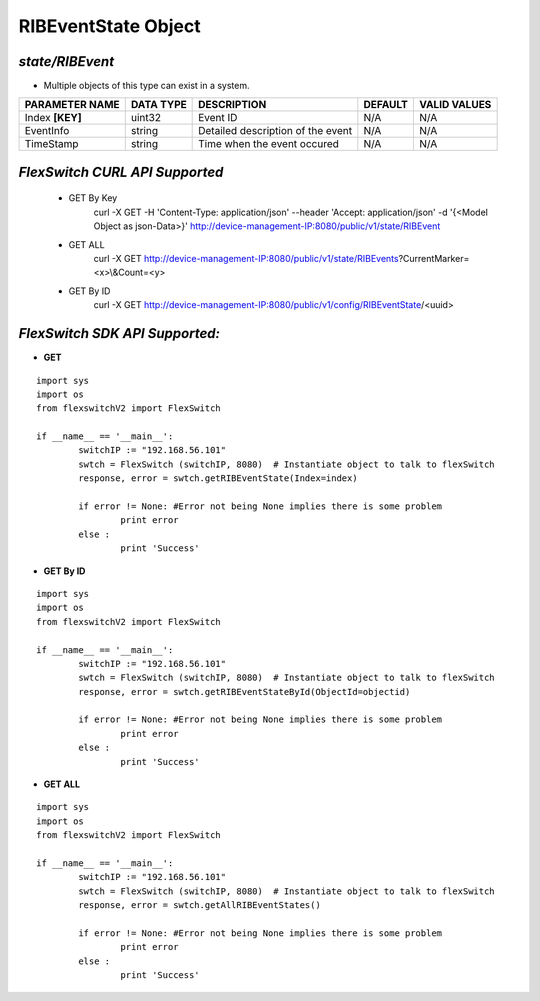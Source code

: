 RIBEventState Object
=============================================================

*state/RIBEvent*
------------------------------------

- Multiple objects of this type can exist in a system.

+--------------------+---------------+--------------------------------+-------------+------------------+
| **PARAMETER NAME** | **DATA TYPE** |        **DESCRIPTION**         | **DEFAULT** | **VALID VALUES** |
+--------------------+---------------+--------------------------------+-------------+------------------+
| Index **[KEY]**    | uint32        | Event ID                       | N/A         | N/A              |
+--------------------+---------------+--------------------------------+-------------+------------------+
| EventInfo          | string        | Detailed description of the    | N/A         | N/A              |
|                    |               | event                          |             |                  |
+--------------------+---------------+--------------------------------+-------------+------------------+
| TimeStamp          | string        | Time when the event occured    | N/A         | N/A              |
+--------------------+---------------+--------------------------------+-------------+------------------+



*FlexSwitch CURL API Supported*
------------------------------------

	- GET By Key
		 curl -X GET -H 'Content-Type: application/json' --header 'Accept: application/json' -d '{<Model Object as json-Data>}' http://device-management-IP:8080/public/v1/state/RIBEvent
	- GET ALL
		 curl -X GET http://device-management-IP:8080/public/v1/state/RIBEvents?CurrentMarker=<x>\\&Count=<y>
	- GET By ID
		 curl -X GET http://device-management-IP:8080/public/v1/config/RIBEventState/<uuid>


*FlexSwitch SDK API Supported:*
------------------------------------



- **GET**


::

	import sys
	import os
	from flexswitchV2 import FlexSwitch

	if __name__ == '__main__':
		switchIP := "192.168.56.101"
		swtch = FlexSwitch (switchIP, 8080)  # Instantiate object to talk to flexSwitch
		response, error = swtch.getRIBEventState(Index=index)

		if error != None: #Error not being None implies there is some problem
			print error
		else :
			print 'Success'


- **GET By ID**


::

	import sys
	import os
	from flexswitchV2 import FlexSwitch

	if __name__ == '__main__':
		switchIP := "192.168.56.101"
		swtch = FlexSwitch (switchIP, 8080)  # Instantiate object to talk to flexSwitch
		response, error = swtch.getRIBEventStateById(ObjectId=objectid)

		if error != None: #Error not being None implies there is some problem
			print error
		else :
			print 'Success'




- **GET ALL**


::

	import sys
	import os
	from flexswitchV2 import FlexSwitch

	if __name__ == '__main__':
		switchIP := "192.168.56.101"
		swtch = FlexSwitch (switchIP, 8080)  # Instantiate object to talk to flexSwitch
		response, error = swtch.getAllRIBEventStates()

		if error != None: #Error not being None implies there is some problem
			print error
		else :
			print 'Success'


